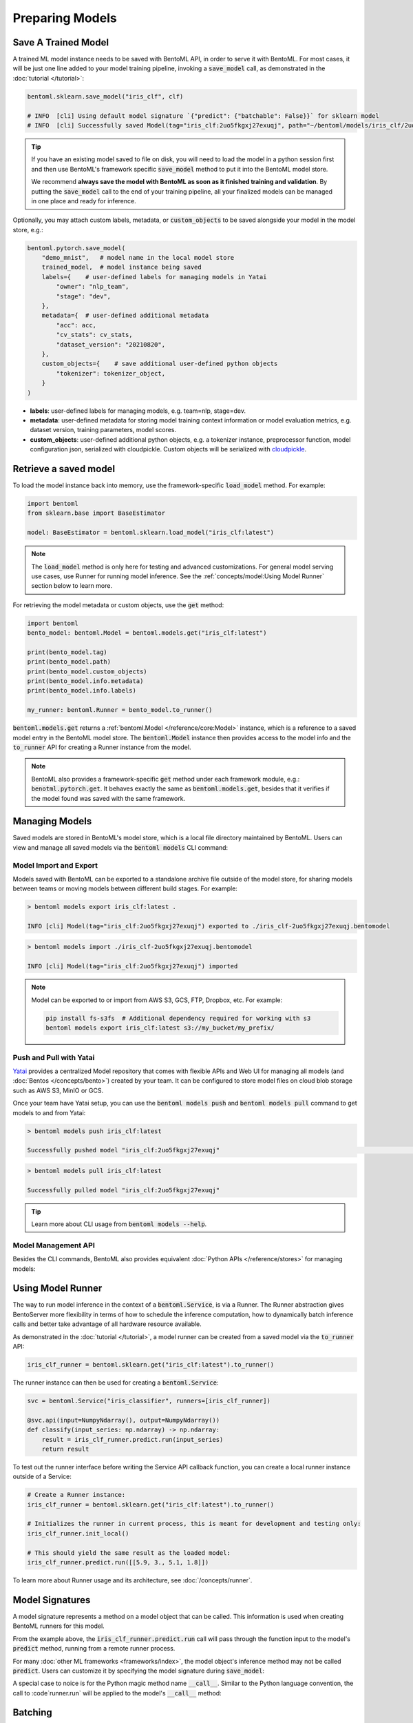 ================
Preparing Models
================

Save A Trained Model
--------------------

A trained ML model instance needs to be saved with BentoML API, in order to serve it
with BentoML. For most cases, it will be just one line added to your model training
pipeline, invoking a :code:`save_model` call, as demonstrated in the
:doc:`tutorial </tutorial>`:

.. code:: python

    bentoml.sklearn.save_model("iris_clf", clf)

    # INFO  [cli] Using default model signature `{"predict": {"batchable": False}}` for sklearn model
    # INFO  [cli] Successfully saved Model(tag="iris_clf:2uo5fkgxj27exuqj", path="~/bentoml/models/iris_clf/2uo5fkgxj27exuqj/")

.. seealso::
   It is also possible to **use pre-trained models** directly with BentoML, without
   saving it to the model store first. Check out the
   :ref:`Custom Runner <concepts/runner:Custom Runner>` example to learn more.

.. tip::

   If you have an existing model saved to file on disk, you will need to load the model
   in a python session first and then use BentoML's framework specific
   :code:`save_model` method to put it into the BentoML model store.

   We recommend **always save the model with BentoML as soon as it finished training and
   validation**. By putting the :code:`save_model` call to the end of your training
   pipeline, all your finalized models can be managed in one place and ready for
   inference.


Optionally, you may attach custom labels, metadata, or :code:`custom_objects` to be
saved alongside your model in the model store, e.g.:

.. code:: python

    bentoml.pytorch.save_model(
        "demo_mnist",   # model name in the local model store
        trained_model,  # model instance being saved
        labels={    # user-defined labels for managing models in Yatai
            "owner": "nlp_team",
            "stage": "dev",
        },
        metadata={  # user-defined additional metadata
            "acc": acc,
            "cv_stats": cv_stats,
            "dataset_version": "20210820",
        },
        custom_objects={    # save additional user-defined python objects
            "tokenizer": tokenizer_object,
        }
    )

- **labels**: user-defined labels for managing models, e.g. team=nlp, stage=dev.
- **metadata**: user-defined metadata for storing model training context information or model evaluation metrics, e.g. dataset version, training parameters, model scores.
- **custom_objects**: user-defined additional python objects, e.g. a tokenizer instance, preprocessor function, model configuration json, serialized with cloudpickle. Custom objects will be serialized with `cloudpickle <https://github.com/cloudpipe/cloudpickle>`_.


Retrieve a saved model
----------------------

To load the model instance back into memory, use the framework-specific
:code:`load_model` method. For example:

.. code:: python

    import bentoml
    from sklearn.base import BaseEstimator

    model: BaseEstimator = bentoml.sklearn.load_model("iris_clf:latest")

.. note::
    The :code:`load_model` method is only here for testing and advanced customizations.
    For general model serving use cases, use Runner for running model inference. See the
    :ref:`concepts/model:Using Model Runner` section below to learn more.

For retrieving the model metadata or custom objects, use the :code:`get` method:

.. code:: python

    import bentoml
    bento_model: bentoml.Model = bentoml.models.get("iris_clf:latest")

    print(bento_model.tag)
    print(bento_model.path)
    print(bento_model.custom_objects)
    print(bento_model.info.metadata)
    print(bento_model.info.labels)

    my_runner: bentoml.Runner = bento_model.to_runner()

:code:`bentoml.models.get` returns a :ref:`bentoml.Model </reference/core:Model>`
instance, which is a reference to a saved model entry in the BentoML model store. The
:code:`bentoml.Model` instance then provides access to the model info and the
:code:`to_runner` API for creating a Runner instance from the model.

.. note::
    BentoML also provides a framework-specific :code:`get` method under each framework
    module, e.g.: :code:`benotml.pytorch.get`. It behaves exactly the same as
    :code:`bentoml.models.get`, besides that it verifies if the model found was saved
    with the same framework.


Managing Models
---------------

Saved models are stored in BentoML's model store, which is a local file directory
maintained by BentoML. Users can view and manage all saved models via the
:code:`bentoml models` CLI command:

.. tab-set::

    .. tab-item:: List

        .. code:: bash

            > bentoml models list

            Tag                        Module           Size        Creation Time        Path
            iris_clf:2uo5fkgxj27exuqj  bentoml.sklearn  5.81 KiB    2022-05-19 08:36:52  ~/bentoml/models/iris_clf/2uo5fkgxj27exuqj
            iris_clf:nb5vrfgwfgtjruqj  bentoml.sklearn  5.80 KiB    2022-05-17 21:36:27  ~/bentoml/models/iris_clf/nb5vrfgwfgtjruqj


    .. tab-item:: Get

        .. code:: bash

            > bentoml models get iris_clf:latest

            name: iris_clf
            version: 2uo5fkgxj27exuqj
            module: bentoml.sklearn
            labels: {}
            options: {}
            metadata: {}
            context:
                framework_name: sklearn
                framework_versions:
                  scikit-learn: 1.1.0
                bentoml_version: 1.0.0
                python_version: 3.8.12
            signatures:
                predict:
                  batchable: false
            api_version: v1
            creation_time: '2022-05-19T08:36:52.456990+00:00'

    .. tab-item:: Delete

        .. code:: bash

            > bentoml models delete iris_clf:latest -y

            INFO [cli] Model(tag="iris_clf:2uo5fkgxj27exuqj") deleted



Model Import and Export
^^^^^^^^^^^^^^^^^^^^^^^

Models saved with BentoML can be exported to a standalone archive file outside of the
model store, for sharing models between teams or moving models between different build
stages. For example:

.. code:: bash

    > bentoml models export iris_clf:latest .

    INFO [cli] Model(tag="iris_clf:2uo5fkgxj27exuqj") exported to ./iris_clf-2uo5fkgxj27exuqj.bentomodel

.. code:: bash

    > bentoml models import ./iris_clf-2uo5fkgxj27exuqj.bentomodel

    INFO [cli] Model(tag="iris_clf:2uo5fkgxj27exuqj") imported

.. note::

    Model can be exported to or import from AWS S3, GCS, FTP, Dropbox, etc. For
    example:

    .. code:: bash

        pip install fs-s3fs  # Additional dependency required for working with s3
        bentoml models export iris_clf:latest s3://my_bucket/my_prefix/


Push and Pull with Yatai
^^^^^^^^^^^^^^^^^^^^^^^^

`Yatai <https://github.com/bentoml/Yatai>`_ provides a centralized Model repository
that comes with flexible APIs and Web UI for managing all models (and
:doc:`Bentos </concepts/bento>`) created by your team. It can be configured to store
model files on cloud blob storage such as AWS S3, MinIO or GCS.

Once your team have Yatai setup, you can use the :code:`bentoml models push` and
:code:`bentoml models pull` command to get models to and from Yatai:

.. code:: bash

    > bentoml models push iris_clf:latest

    Successfully pushed model "iris_clf:2uo5fkgxj27exuqj"                                                                                                                                                                                           │

.. code:: bash

    > bentoml models pull iris_clf:latest

    Successfully pulled model "iris_clf:2uo5fkgxj27exuqj"

.. image:: /_static/img/yatai-model-detail.png
    :alt: Yatai Model Details UI


.. tip::

    Learn more about CLI usage from :code:`bentoml models --help`.


Model Management API
^^^^^^^^^^^^^^^^^^^^

Besides the CLI commands, BentoML also provides equivalent
:doc:`Python APIs </reference/stores>` for managing models:

.. tab-set::

    .. tab-item:: Get

        .. code:: python

            import bentoml
            bento_model: bentoml.Model = bentoml.models.get("iris_clf:latest")

            print(bento_model.path)
            print(bento_model.info.metadata)
            print(bento_model.info.labels)


    .. tab-item:: List

        :code:`bentoml.models.list` returns a list of :ref:`bentoml.Model <reference/core:Model>`:

        .. code:: python

            import bentoml
            models = bentoml.models.list()

    .. tab-item:: Import / Export

        .. code:: python

            import bentoml
            bentoml.models.export_model('iris_clf:latest', '/path/to/folder/my_model.bentomodel')

        .. code:: python

            bentoml.models.import_model('/path/to/folder/my_model.bentomodel')

        .. note::

            Model can be exported to or import from AWS S3, GCS, FTP, Dropbox, etc. For
            example:

            .. code:: python

                bentoml.models.import_model('s3://my_bucket/folder/my_model.bentomodel')


    .. tab-item:: Push / Pull

        If your team has `Yatai <https://github.com/bentoml/Yatai>`_ setup, you can also
        push local Models to Yatai, it provides APIs and Web UI for managing all Models
        created by your team and stores model files on cloud blob storage such as AWS S3,
        MinIO or GCS.

        .. code:: python

            import bentoml
            bentoml.models.push("iris_clf:latest")

        .. code:: python

            bentoml.models.pull("iris_clf:latest")


    .. tab-item:: Delete

        .. code:: python

            import bentoml
            bentoml.models.delete("iris_clf:latest")


Using Model Runner
------------------

The way to run model inference in the context of a :code:`bentoml.Service`, is via a
Runner. The Runner abstraction gives BentoServer more flexibility in terms of how to
schedule the inference computation, how to dynamically batch inference calls and better
take advantage of all hardware resource available.

As demonstrated in the :doc:`tutorial </tutorial>`, a model runner can be created
from a saved model via the :code:`to_runner` API:

.. code:: python

    iris_clf_runner = bentoml.sklearn.get("iris_clf:latest").to_runner()


The runner instance can then be used for creating a :code:`bentoml.Service`:

.. code:: python

    svc = bentoml.Service("iris_classifier", runners=[iris_clf_runner])

    @svc.api(input=NumpyNdarray(), output=NumpyNdarray())
    def classify(input_series: np.ndarray) -> np.ndarray:
        result = iris_clf_runner.predict.run(input_series)
        return result


To test out the runner interface before writing the Service API callback function,
you can create a local runner instance outside of a Service:

.. code:: python

    # Create a Runner instance:
    iris_clf_runner = bentoml.sklearn.get("iris_clf:latest").to_runner()

    # Initializes the runner in current process, this is meant for development and testing only:
    iris_clf_runner.init_local()

    # This should yield the same result as the loaded model:
    iris_clf_runner.predict.run([[5.9, 3., 5.1, 1.8]])


To learn more about Runner usage and its architecture, see :doc:`/concepts/runner`.


Model Signatures
----------------

A model signature represents a method on a model object that can be called. This
information is used when creating BentoML runners for this model.

From the example above, the :code:`iris_clf_runner.predict.run` call will pass through
the function input to the model's :code:`predict` method, running from a remote runner
process.

For many :doc:`other ML frameworks <frameworks/index>`, the model object's inference
method may not be called :code:`predict`. Users can customize it by specifying the model
signature during :code:`save_model`:

.. code-block:: python
   :emphasize-lines: 4-8,13

    bentoml.pytorch.save_model(
        "demo_mnist",  # model name in the local model store
        trained_model,  # model instance being saved
        signatures={   # model signatures for runner inference
            "classify": {
                "batchable": False,
            }
        }
    )

    runner = bentoml.pytorch.get("demo_mnist:latest").to_runner()
    runner.init_local()
    runner.classify.run( MODEL_INPUT )


A special case to noice is for the Python magic method name :code:`__call__`. Similar to
the Python language convention, the call to :code`runner.run` will be applied to the
model's :code:`__call__` method:

.. code-block:: python
   :emphasize-lines: 4-8,13

    bentoml.pytorch.save_model(
        "demo_mnist",  # model name in the local model store
        trained_model,  # model instance being saved
        signatures={   # model signatures for runner inference
            "__call__": {
                "batchable": False,
            },
        }
    )

    runner = bentoml.pytorch.get("demo_mnist:latest").to_runner()
    runner.init_local()
    runner.run( MODEL_INPUT )

Batching
--------

For model inference calls that supports taking a batch input, it is recommended to
enable batching for the target model signature. In which case, :code:`runner#run` calls
made from multiple Service workers can be dynamically merged to a larger batch and run
as one inference call in the runner worker. Here's an example:

.. code-block:: python
   :emphasize-lines: 4-9,14

    bentoml.pytorch.save_model(
        "demo_mnist",  # model name in the local model store
        trained_model,  # model instance being saved
        signatures={   # model signatures for runner inference
            "__call__": {
                "batchable": True,
                "batch_dim": 0,
            },
        }
    )

    runner = bentoml.pytorch.get("demo_mnist:latest").to_runner()
    runner.init_local()
    runner.run( MODEL_INPUT )

.. tip::
    The runner interface is exactly the same, regardless :code:`batchable` was set to
    True or False.

The :code:`batch_dim` parameter determines the dimension(s) that contain multiple data
when passing to this run method. The default :code:`batch_dim`, when left unspecified,
is :code:`0`.

For example, if you have two inputs you want to run prediction on, :code:`[1, 2]` and
:code:`[3, 4]`, if the array you would pass to the predict method would be
:code:`[[1, 2], [3, 4]]`, then the batch dimension would be :code:`0`. If the array you
would pass to the predict method would be :code:`[[1, 3], [2, 4]]`, then the batch
dimension would be :code:`1`. For example:

.. code:: python

    # Save two models with `predict` method that supports taking input batches on the
    # dimension 0 and the other on dimension 1:
    bentoml.pytorch.save_model("demo0", model_0, signatures={
        "predict": {"batchable": True, "batch_dim": 0}}
    )
    bentoml.pytorch.save_model("demo1", model_1, signatures={
        "predict": {"batchable": True, "batch_dim": 1}}
    )

    # if the following calls are batched, the input to the actual predict method on the
    # model.predict method would be [[1, 2], [3, 4], [5, 6]]
    runner0 = bentoml.pytorch.get("demo0:latest").to_runner()
    runner0.init_local()
    runner0.predict.run(np.array([[1, 2], [3, 4]]))
    runner0.predict.run(np.array([[5, 6]]))

    # if the following calls are batched, the input to the actual predict method on the
    # model.predict would be [[1, 2, 5], [3, 4, 6]]
    runner1 = bentoml.pytorch.get("demo1:latest").to_runner()
    runner1.init_local()
    runner1.predict.run(np.array([[1, 2], [3, 4]]))
    runner1.predict.run(np.array([[5], [6]]))


.. admonition:: Expert API

    If there are multiple arguments to the run method and there is only one batch
    dimension supplied, all arguments will use that batch dimension.

    The batch dimension can also be a tuple of (input batch dimension, output batch
    dimension). For example, if the predict method should have its input batched along
    the first axis and its output batched along the zeroth axis, :code:`batch_dim`` can
    be set to :code:`(1, 0)`.


For online serving workloads, adaptive batching is a critical component that contributes
to the overall performance. If throughput and latency are important to you, learn more
about other Runner options and batching configurations in the :doc:`/concepts/runner`
and :doc:`/guides/batching` doc.


.. TODO::
    Add example for using ModelOptions for setting runtime options
